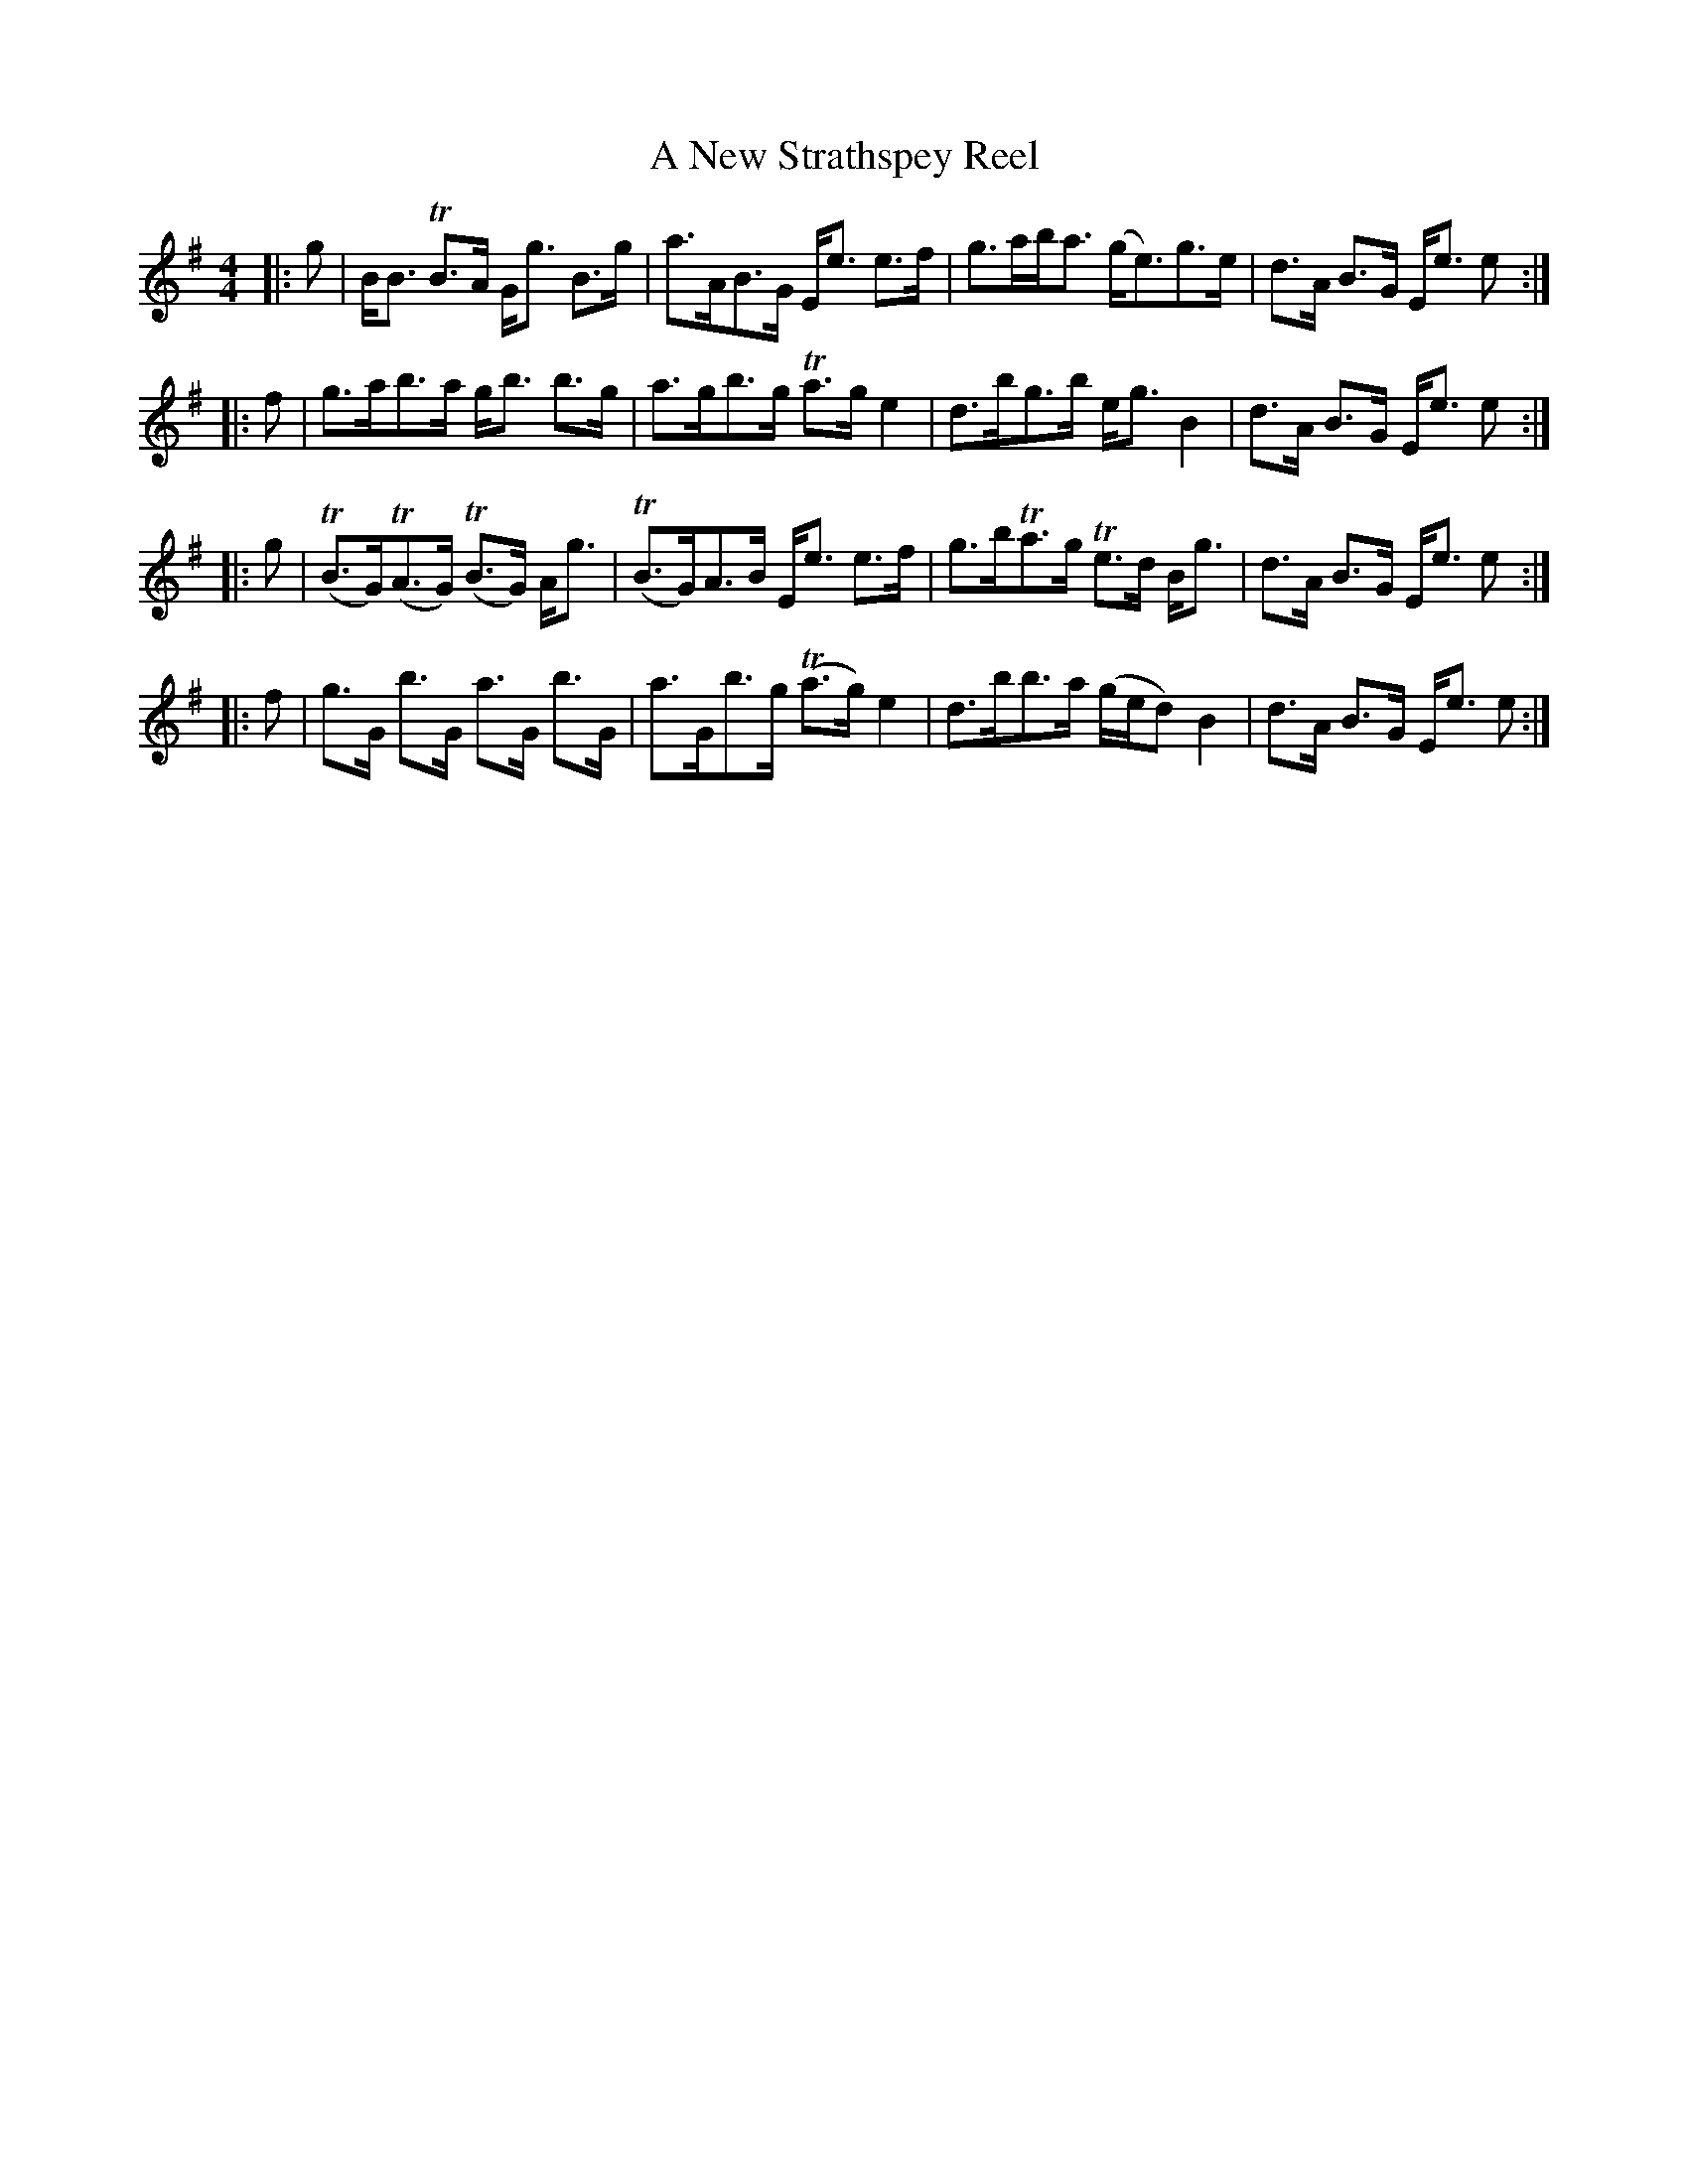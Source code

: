 X: 286
T: A New Strathspey Reel
R: strathspey
M: 4/4
K: Eminor
|:g|B<B TB>A G<g B>g|a>AB>G E<e e>f|g>ab<a (g<e)g>e|d>A B>G E<e e:|
|:f|g>ab>a g<b b>g|a>gb>g Ta>g e2|d>bg>b e<g B2|d>A B>G E<e e:|
|:g|(TB>G)(TA>G) (TB>G) A<g|(TB>G)A>B E<e e>f|g>bTa>g Te>d B<g|d>A B>G E<e e:|
|:f|g>G b>G a>G b>G|a>Gb>g (Ta>g) e2|d>bb>a (g/e/d) B2|d>A B>G E<e e:|

